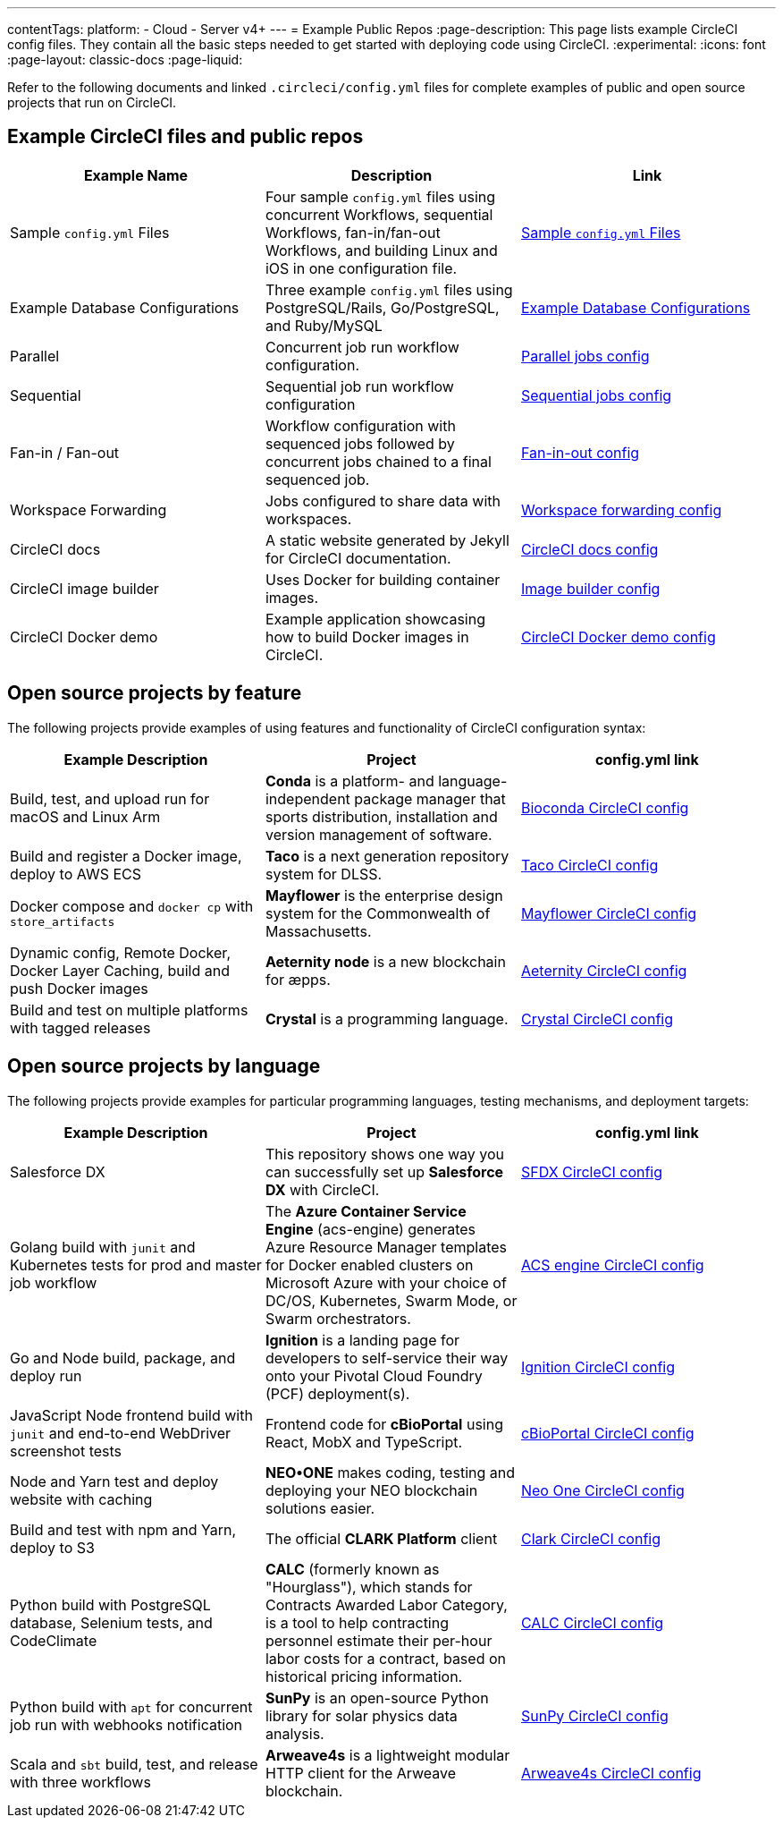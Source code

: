 ---
contentTags:
  platform:
  - Cloud
  - Server v4+
---
= Example Public Repos
:page-description: This page lists example CircleCI config files. They contain all the basic steps needed to get started with deploying code using CircleCI.
:experimental:
:icons: font
:page-layout: classic-docs
:page-liquid:

Refer to the following documents and linked `.circleci/config.yml` files for complete examples of public and open source projects that run on CircleCI.

[#example-circleci-files-and-public-repos]
== Example CircleCI files and public repos

[.table.table-striped]
[cols=3*, options="header", stripes=even]
|===
| Example Name | Description | Link

| Sample `config.yml` Files
| Four sample `config.yml` files using concurrent Workflows, sequential Workflows, fan-in/fan-out Workflows, and building Linux and iOS in one configuration file.
| xref:sample-config#[Sample `config.yml` Files]

| Example Database Configurations
| Three example `config.yml` files using PostgreSQL/Rails, Go/PostgreSQL, and Ruby/MySQL
| xref:postgres-config#[Example Database Configurations]

| Parallel
| Concurrent job run workflow configuration.
| link:https://github.com/CircleCI-Public/circleci-demo-workflows/blob/parallel-jobs/.circleci/config.yml[Parallel jobs config]

| Sequential
| Sequential job run workflow configuration
| https://github.com/CircleCI-Public/circleci-demo-workflows/blob/sequential-branch-filter/.circleci/config.yml[Sequential jobs config]

| Fan-in / Fan-out
| Workflow configuration with sequenced jobs followed by concurrent jobs chained to a final sequenced job.
| https://github.com/CircleCI-Public/circleci-demo-workflows/blob/fan-in-fan-out/.circleci/config.yml[Fan-in-out config]

| Workspace Forwarding
| Jobs configured to share data with workspaces.
| https://github.com/CircleCI-Public/circleci-demo-workflows/blob/workspace-forwarding/.circleci/config.yml[Workspace forwarding config]

| CircleCI docs
| A static website generated by Jekyll for CircleCI documentation.
| https://github.com/circleci/circleci-docs/blob/master/.circleci/config.yml[CircleCI docs config]

| CircleCI image builder
| Uses Docker for building container images.
| https://github.com/circleci/image-builder/blob/master/.circleci/config.yml[Image builder config]

| CircleCI Docker demo
| Example application showcasing how to build Docker images in CircleCI.
| https://github.com/CircleCI-Public/circleci-demo-docker/blob/master/.circleci/config.yml[CircleCI Docker demo config]
|===

[#open-source-projects-by-feature]
== Open source projects by feature

The following projects provide examples of using features and functionality of CircleCI configuration syntax:

[.table.table-striped]
[cols=3*, options="header", stripes=even]
|===
| Example Description | Project | config.yml link

| Build, test, and upload run for macOS and Linux Arm
| *Conda* is a platform- and language-independent package manager that sports distribution, installation and version management of software.
| https://github.com/bioconda/bioconda-recipes/blob/master/.circleci/config.yml[Bioconda CircleCI config]

| Build and register a Docker image, deploy to AWS ECS
| *Taco* is a next generation repository system for DLSS.
| https://github.com/sul-dlss-labs/taco/blob/master/.circleci/config.yml[Taco CircleCI config]

| Docker compose and `docker cp` with `store_artifacts`
| *Mayflower* is the enterprise design system for the Commonwealth of Massachusetts.
| https://github.com/massgov/mayflower/blob/develop/.circleci/config.yml[Mayflower CircleCI config]

| Dynamic config, Remote Docker, Docker Layer Caching, build and push Docker images
| *Aeternity node* is a new blockchain for æpps.
| https://github.com/aeternity/aeternity/blob/master/.circleci/config.yml[Aeternity CircleCI config]

| Build and test on multiple platforms with tagged releases
| *Crystal* is a programming language.
| https://github.com/crystal-lang/crystal/blob/master/.circleci/config.yml[Crystal CircleCI config]
|===

[#open-source-projects-by-language]
== Open source projects by language

The following projects provide examples for particular programming languages, testing mechanisms, and deployment targets:

[.table.table-striped]
[cols=3*, options="header", stripes=even]
|===
| Example Description | Project | config.yml link

| Salesforce DX
| This repository shows one way you can successfully set up *Salesforce DX* with CircleCI.
| https://github.com/forcedotcom/sfdx-circleci/blob/master/.circleci/config.yml[SFDX CircleCI config]

| Golang build with `junit` and Kubernetes tests for prod and master job workflow
| The *Azure Container Service Engine* (acs-engine) generates Azure Resource Manager templates for Docker enabled clusters on Microsoft Azure with your choice of DC/OS, Kubernetes, Swarm Mode, or Swarm orchestrators.
| https://github.com/Azure/acs-engine/blob/master/.circleci/config.yml[ACS engine CircleCI config]

| Go and Node build, package, and deploy run
| *Ignition* is a landing page for developers to self-service their way onto your Pivotal Cloud Foundry (PCF) deployment(s).
| https://github.com/ktpv/ignition/blob/master/.circleci/config.yml[Ignition CircleCI config]

| JavaScript Node frontend build with `junit` and end-to-end WebDriver screenshot tests
| Frontend code for *cBioPortal* using React, MobX and TypeScript.
| https://github.com/cBioPortal/cbioportal-frontend/blob/master/.circleci/config.yml[cBioPortal CircleCI config]

| Node and Yarn test and deploy website with caching
| *NEO•ONE* makes coding, testing and deploying your NEO blockchain solutions easier.
| https://github.com/neo-one-suite/neo-one/blob/master/.circleci/config.yml[Neo One CircleCI config]

| Build and test with npm and Yarn, deploy to S3
| The official *CLARK Platform* client
| https://github.com/Cyber4All/clark-client/blob/main/.circleci/config.yml[Clark CircleCI config]

| Python build with PostgreSQL database, Selenium tests, and CodeClimate
| *CALC* (formerly known as "Hourglass"), which stands for Contracts Awarded Labor Category, is a tool to help contracting personnel estimate their per-hour labor costs for a contract, based on historical pricing information.
| https://github.com/18F/calc/blob/develop/.circleci/config.yml[CALC CircleCI config]

| Python build with `apt` for concurrent job run with webhooks notification
| *SunPy* is an open-source Python library for solar physics data analysis.
| https://github.com/sunpy/sunpy/blob/main/.circleci/config.yml[SunPy CircleCI config]

| Scala and `sbt` build, test, and release with three workflows
| *Arweave4s* is a lightweight modular HTTP client for the Arweave blockchain.
| https://github.com/toknapp/arweave4s/blob/master/.circleci/config.yml[Arweave4s CircleCI config]
|===
